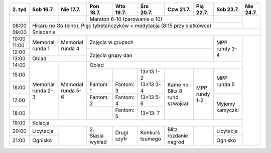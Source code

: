+---------+------------+------------+------------+------------+------------+------------+------------+------------+------------+
| 2\. tyd | Sob 16.7.  | Nie 17.7.  | Pon 18.7.  | Wto 19.7.  | Śro 20.7.  | Czw 21.7.  | Pią 22.7.  | Sob 23.7.  | Nie 24.7.  |
+=========+============+============+============+============+============+============+============+============+============+
|         |            |            | Maraton 6-10 (parowanie o 10)                                  |            |            |
+---------+------------+------------+------------+------------+------------+------------+------------+------------+            +
| 08:00   | Hikaru no Go (kino), Pięć tybetańczyków + medytacja (8:15 przy siatkówce)                             |            |
+---------+------------+------------+------------+------------+------------+------------+------------+------------+------------+
| 09:00   | Śniadanie                                                                                                          |
+---------+------------+------------+------------+------------+------------+------------+------------+------------+------------+
| 10:00   |            |            |                                                                |            |            |
+---------+ Memoriał   +  Memoriał  +    Zajęcia w grupach                                           +            +            +
| 11:00   | runda 1    |  runda 4   |                                                                | MPP rundy  |            |
+---------+            +            +------------+------------+------------+------------+------------+ 3-4        +            +
| 12:00   |            |            |                                                                |            |            |
+---------+------------+------------+    Zajęcia grupy dan                                           +            +            +
| 13:00   | Obiad                   |                                                                |            |            |
+---------+------------+------------+------------+------------+------------+------------+------------+------------+            +
| 14:00   |            |            | Obiad                                                                       |            |
+---------+            +            +------------+------------+------------+------------+------------+------------+            +
| 15:00   | Memoriał   | Memoriał   |            |            | 13×13  1-2 |            |            | MPP runda  |            |
+---------+ runda 2-3  + runda 5-6  +------------+------------+------------+ Kame no    +            + 5          +            +
| 16:00   |            |            | Fantom: 1  | Fantom: 3  | 13×13  3-4 | Blitz      | MPP rundy  |            |            |
+---------+            +            +------------+------------+------------+ 8 rund     + 1-2        +------------+            +
| 17:00   |            |            | Fantom: 2  | Fantom: 4  | 13×13  5-6 | szwajcar   |            | Myjemy     |            |
+---------+            +            +------------+------------+------------+            +            + kamyczki   +            +
| 18:00   |            |            |            | Fantom: 5  | 13×13: 7   |            |            |            |            |
+---------+------------+------------+------------+------------+------------+------------+------------+------------+            +
| 19:00   | Kolacja                                                                                               |            |
+---------+------------+------------+------------+------------+------------+------------+------------+------------+            +
| 20:00   | Licytacja  |            | 2\. Siasia | Drugi      | Konkurs    | Blitz      |            | Licytacja  |            |
+---------+------------+            + wykład     + szyfr      + tsumego    + rozdanie   +            +------------+            +
| 21:00   | Ognisko    |            |            |            |            | nagród     |            | Ognisko    |            |
+---------+------------+------------+------------+------------+------------+------------+------------+------------+------------+
